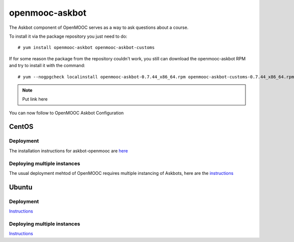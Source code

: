 ===============
openmooc-askbot
===============

The Askbot component of OpenMOOC serves as a way to ask questions about a course.

To install it via the package repository you just need to do::

    # yum install openmooc-askbot openmooc-askbot-customs

If for some reason the package from the repository couldn't work, you still can
download the openmooc-askbot RPM and try to install it with the command::

    # yum --nogpgcheck localinstall openmooc-askbot-0.7.44_x86_64.rpm openmooc-askbot-customs-0.7.44_x86_64.rpm

.. note:: Put link here

You can now follow to OpenMOOC Askbot Configuration

CentOS
------

Deployment
..........

The installation instructions for askbot-openmooc are `here <https://github.com/OpenMOOC/askbot-openmooc/blob/master/README-centos.rst>`_

Deploying multiple instances
............................

The usual deployment mehtod of OpenMOOC requires multiple instancing of Askbots,
here are the `instructions <https://github.com/OpenMOOC/askbot-openmooc/blob/master/README-centos-multipleinstance.rst>`_

Ubuntu
------

Deployment
..........

`Instructions <https://github.com/OpenMOOC/askbot-openmooc/blob/master/README-ubuntu.rst>`_

Deploying multiple instances
............................

`Instructions <https://github.com/OpenMOOC/askbot-openmooc/blob/master/README-ubuntu-multipleinstance.rst>`_
